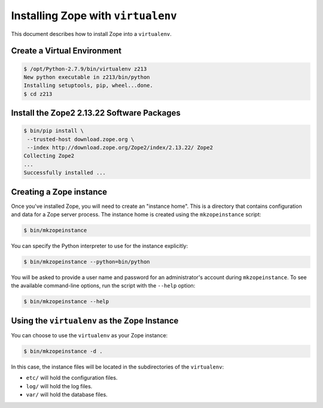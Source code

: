 Installing Zope with ``virtualenv``
===================================

.. highlight:: bash

This document describes how to install Zope into a ``virtualenv``.


Create a Virtual Environment
----------------------------

.. code-block:: sh

   $ /opt/Python-2.7.9/bin/virtualenv z213
   New python executable in z213/bin/python
   Installing setuptools, pip, wheel...done.
   $ cd z213


Install the Zope2 2.13.22 Software Packages
-------------------------------------------

.. code-block:: sh

   $ bin/pip install \
    --trusted-host download.zope.org \
    --index http://download.zope.org/Zope2/index/2.13.22/ Zope2
   Collecting Zope2
   ...
   Successfully installed ...

Creating a Zope instance
------------------------

Once you've installed Zope, you will need to create an "instance
home". This is a directory that contains configuration and data for a
Zope server process.  The instance home is created using the
``mkzopeinstance`` script:

.. code-block:: sh

  $ bin/mkzopeinstance

You can specify the Python interpreter to use for the instance
explicitly:

.. code-block:: sh

  $ bin/mkzopeinstance --python=bin/python

You will be asked to provide a user name and password for an
administrator's account during ``mkzopeinstance``.  To see the available
command-line options, run the script with the ``--help`` option:

.. code-block:: sh

   $ bin/mkzopeinstance --help

Using the ``virtualenv`` as the Zope Instance
---------------------------------------------

You can choose to use the ``virtualenv`` as your Zope instance:

.. code-block:: sh

   $ bin/mkzopeinstance -d .

In this case, the instance files will be located in the
subdirectories of the ``virtualenv``:

- ``etc/`` will hold the configuration files.
- ``log/`` will hold the log files.
- ``var/`` will hold the database files.
